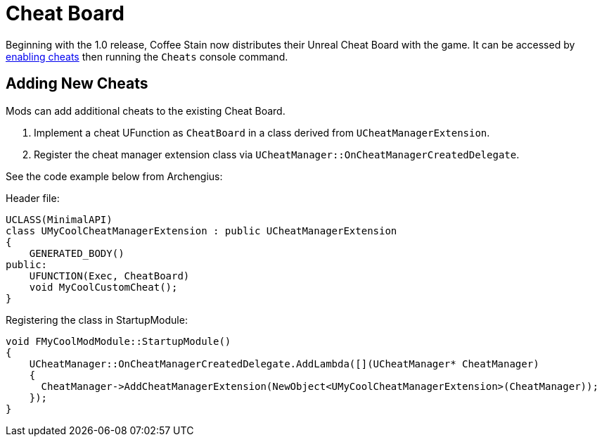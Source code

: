 = Cheat Board

Beginning with the 1.0 release, Coffee Stain now distributes their Unreal Cheat Board with the game.
It can be accessed by
xref:SMLChatCommands.adoc#EnableCheats[enabling cheats]
then running the `Cheats` console command.

== Adding New Cheats

Mods can add additional cheats to the existing Cheat Board.

1. Implement a cheat UFunction as `CheatBoard` in a class derived from `UCheatManagerExtension`.
2. Register the cheat manager extension class via `UCheatManager::OnCheatManagerCreatedDelegate`.

See the code example below from Archengius:

Header file:

```h
UCLASS(MinimalAPI)
class UMyCoolCheatManagerExtension : public UCheatManagerExtension  
{
    GENERATED_BODY()
public:
    UFUNCTION(Exec, CheatBoard)
    void MyCoolCustomCheat();
}
```

Registering the class in StartupModule:

```cpp
void FMyCoolModModule::StartupModule()
{
    UCheatManager::OnCheatManagerCreatedDelegate.AddLambda([](UCheatManager* CheatManager)
    {
      CheatManager->AddCheatManagerExtension(NewObject<UMyCoolCheatManagerExtension>(CheatManager));
    });
}
```
